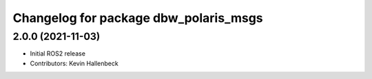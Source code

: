 ^^^^^^^^^^^^^^^^^^^^^^^^^^^^^^^^^^^^^^
Changelog for package dbw_polaris_msgs
^^^^^^^^^^^^^^^^^^^^^^^^^^^^^^^^^^^^^^

2.0.0 (2021-11-03)
------------------
* Initial ROS2 release
* Contributors: Kevin Hallenbeck
